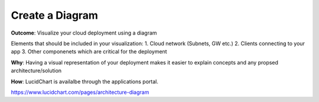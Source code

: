 Create a Diagram 
===================

**Outcome**: Visualize your cloud deployment using a diagram 

Elements that should be included in your visualization:
1. Cloud network (Subnets, GW etc.)
2. Clients connecting to your app 
3. Other componenets which are critical for the deployment 

**Why**: Having a visual representation of your deployment makes it easier to explain concepts and any propsed architecture/solution 

**How**: LucidChart is availalbe through the applications portal. 



https://www.lucidchart.com/pages/architecture-diagram


